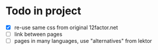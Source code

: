 * Todo in project

- [X] re-use same css from original 12factor.net
- [ ] link between pages
- [ ] pages in many languages, use "alternatives" from lektor
